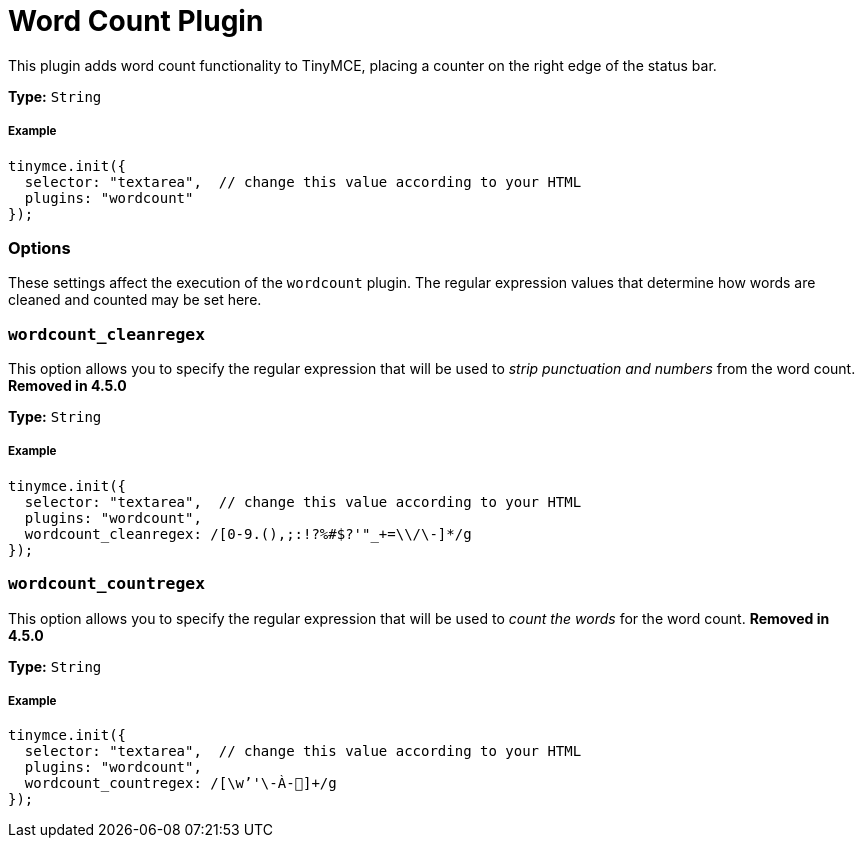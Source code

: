 :rootDir: ../
:partialsDir: {rootDir}partials/
= Word Count Plugin
:description: Show a word count in the TinyMCE status bar.
:keywords: wordcount wordcount_cleanregex wordcount_countregex
:title_nav: Word Count

This plugin adds word count functionality to TinyMCE, placing a counter on the right edge of the status bar.

*Type:* `String`

[[example]]
===== Example

[source,js]
----
tinymce.init({
  selector: "textarea",  // change this value according to your HTML
  plugins: "wordcount"
});
----

[[options]]
=== Options

These settings affect the execution of the `wordcount` plugin. The regular expression values that determine how words are cleaned and counted may be set here.

[[wordcount_cleanregex]]
=== `wordcount_cleanregex`

This option allows you to specify the regular expression that will be used to _strip punctuation and numbers_ from the word count. *Removed in 4.5.0*

*Type:* `String`

===== Example

[source,js]
----
tinymce.init({
  selector: "textarea",  // change this value according to your HTML
  plugins: "wordcount",
  wordcount_cleanregex: /[0-9.(),;:!?%#$?'"_+=\\/\-]*/g
});
----

[[wordcount_countregex]]
=== `wordcount_countregex`

This option allows you to specify the regular expression that will be used to _count the words_ for the word count. *Removed in 4.5.0*

*Type:* `String`

===== Example

[source,js]
----
tinymce.init({
  selector: "textarea",  // change this value according to your HTML
  plugins: "wordcount",
  wordcount_countregex: /[\w’'\-À-῿]+/g
});
----
